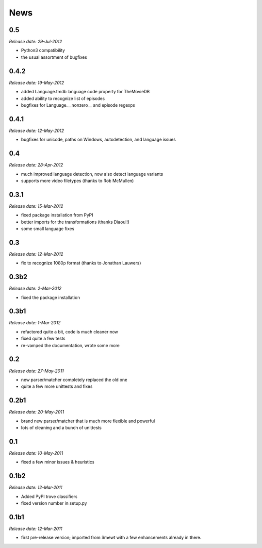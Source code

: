.. This is your project NEWS file which will contain the release notes.
.. Example: http://www.python.org/download/releases/2.6/NEWS.txt
.. The content of this file, along with README.rst, will appear in your
.. project's PyPI page.

News
====

0.5
---

*Release date: 29-Jul-2012*

* Python3 compatibility
* the usual assortment of bugfixes


0.4.2
-----

*Release date: 19-May-2012*

* added Language.tmdb language code property for TheMovieDB
* added ability to recognize list of episodes
* bugfixes for Language.__nonzero__ and episode regexps


0.4.1
-----

*Release date: 12-May-2012*

* bugfixes for unicode, paths on Windows, autodetection, and language issues


0.4
---

*Release date: 28-Apr-2012*

* much improved language detection, now also detect language variants
* supports more video filetypes (thanks to Rob McMullen)


0.3.1
-----

*Release date: 15-Mar-2012*

* fixed package installation from PyPI
* better imports for the transformations (thanks Diaoul!)
* some small language fixes

0.3
---

*Release date: 12-Mar-2012*

* fix to recognize 1080p format (thanks to Jonathan Lauwers)

0.3b2
-----

*Release date: 2-Mar-2012*

* fixed the package installation

0.3b1
-----

*Release date: 1-Mar-2012*

* refactored quite a bit, code is much cleaner now
* fixed quite a few tests
* re-vamped the documentation, wrote some more

0.2
---

*Release date: 27-May-2011*

* new parser/matcher completely replaced the old one
* quite a few more unittests and fixes


0.2b1
-----

*Release date: 20-May-2011*

* brand new parser/matcher that is much more flexible and powerful
* lots of cleaning and a bunch of unittests


0.1
---

*Release date: 10-May-2011*

* fixed a few minor issues & heuristics


0.1b2
-----

*Release date: 12-Mar-2011*

* Added PyPI trove classifiers
* fixed version number in setup.py


0.1b1
-----

*Release date: 12-Mar-2011*

* first pre-release version; imported from Smewt with a few enhancements already
  in there.
